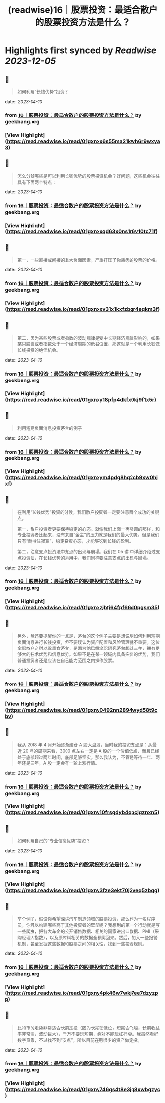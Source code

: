 :PROPERTIES:
:title: (readwise)16｜股票投资：最适合散户的股票投资方法是什么？
:END:

:PROPERTIES:
:author: [[geekbang.org]]
:full-title: "16｜股票投资：最适合散户的股票投资方法是什么？"
:category: [[articles]]
:url: https://time.geekbang.org/column/article/408224
:tags:[[gt/程序员的个人财富课]],
:image-url: https://static001.geekbang.org/resource/image/2e/96/2eeb3d2c70dc40c7a4f589200064fd96.jpg
:END:

* Highlights first synced by [[Readwise]] [[2023-12-05]]
** 📌
#+BEGIN_QUOTE
如何利用“长钱优势”投资？ 
#+END_QUOTE
    date:: [[2023-04-10]]
*** from _16｜股票投资：最适合散户的股票投资方法是什么？_ by geekbang.org
*** [View Highlight](https://read.readwise.io/read/01gxnxx6s55ma21kwh6r9wxya3)
** 📌
#+BEGIN_QUOTE
怎么分辨哪些是可以利用长钱优势的股票投资机会？好问题，这些机会往往具有下面两个特点： 
#+END_QUOTE
    date:: [[2023-04-10]]
*** from _16｜股票投资：最适合散户的股票投资方法是什么？_ by geekbang.org
*** [View Highlight](https://read.readwise.io/read/01gxnxxqd63x0ns1r6v10tc71f)
** 📌
#+BEGIN_QUOTE
第一，一些直接或间接的重大负面因素，严重打压了你熟悉的股票的价格。 
#+END_QUOTE
    date:: [[2023-04-10]]
*** from _16｜股票投资：最适合散户的股票投资方法是什么？_ by geekbang.org
*** [View Highlight](https://read.readwise.io/read/01gxnxxv31x1kxfzbqr4eqkm3f)
** 📌
#+BEGIN_QUOTE
第二，因为某些股票或者指数的波动规律是受中长期经济规律影响的，如果某只股票或者指数处于一个经济周期的低谷位置，那这就是一个利用长钱做长线投资的绝佳机会。 
#+END_QUOTE
    date:: [[2023-04-10]]
*** from _16｜股票投资：最适合散户的股票投资方法是什么？_ by geekbang.org
*** [View Highlight](https://read.readwise.io/read/01gxnxy18pfp4dkfx0kj9f1x5r)
** 📌
#+BEGIN_QUOTE
利用短期负面消息投资茅台的例子 
#+END_QUOTE
    date:: [[2023-04-10]]
*** from _16｜股票投资：最适合散户的股票投资方法是什么？_ by geekbang.org
*** [View Highlight](https://read.readwise.io/read/01gxnxym4pdg8hq2cb9xw0hjxf)
** 📌
#+BEGIN_QUOTE
在利用“长钱优势”投资的时候，我们散户投资者一定要注意两个成功的关键点。

第一，散户投资者更要保持稳定的心态。就像我们上面一再强调的那样，和专业投资者比起来，没有来自“金主”的压力就是我们的最大优势。但是我们只有“耐得住寂寞”，稳定投资心态，才能够吃到长钱的盈利。

第二，注意支点投资法中支点的出现与崩塌。我们在 05 讲 中详细介绍过支点投资法，在长钱优势的运用中，我们同样要注意支点的出现与崩塌。 
#+END_QUOTE
    date:: [[2023-04-10]]
*** from _16｜股票投资：最适合散户的股票投资方法是什么？_ by geekbang.org
*** [View Highlight](https://read.readwise.io/read/01gxnxzjbtj64fpf66d0pgsm35)
** 📌
#+BEGIN_QUOTE
另外，我还要提醒你的一点是，茅台的这个例子主要是想说明如何利用短期负面消息进行长钱投资，但不要误认为资产配置和风险管理就不重要。这位全职散户之所以敢重仓茅台，是因为他已经全职研究茅台超过三年，拥有足够大的技术优势和信息优势。如果不是在某一领域内具备突出的优势，我们普通投资者还是应该在自己能力范围之内操作股票。 
#+END_QUOTE
    date:: [[2023-04-10]]
*** from _16｜股票投资：最适合散户的股票投资方法是什么？_ by geekbang.org
*** [View Highlight](https://read.readwise.io/read/01gxny0492nn2894wyd58t9cbv)
** 📌
#+BEGIN_QUOTE
我从 2018 年 4 月开始逐渐建仓 A 股大盘股，当时我的投资支点是：从最近 20 年的周期来看，3000 点左右一定是 A 股的一个价值低点，而且已经处于底部超过两年时间，底部足够坚实。那么我认为，不管是等待一年、两年还是三年，A 股一定会有一轮上涨行情。 
#+END_QUOTE
    date:: [[2023-04-10]]
*** from _16｜股票投资：最适合散户的股票投资方法是什么？_ by geekbang.org
*** [View Highlight](https://read.readwise.io/read/01gxny10frsgdyb4qbcjgznxn5)
** 📌
#+BEGIN_QUOTE
如何利用自己的“专业信息优势”投资？ 
#+END_QUOTE
    date:: [[2023-04-10]]
*** from _16｜股票投资：最适合散户的股票投资方法是什么？_ by geekbang.org
*** [View Highlight](https://read.readwise.io/read/01gxny3fze3ekt70j3veq5zbqg)
** 📌
#+BEGIN_QUOTE
举个例子，假设你希望深耕汽车制造领域的股票投资，那么作为一名程序员，你可以构建哪些高于其他投资者的壁垒呢？我想到的第一个行动就是写一些爬虫，把各大车企的公开销售数据、相关的国家进出口数据、PMI（采购经理人指数），以及原材料相关的数据全都爬回来。然后，加入一些报警机制，甚至发掘这些数据和股票之间的相关性，找到一些投资规则。 
#+END_QUOTE
    date:: [[2023-04-10]]
*** from _16｜股票投资：最适合散户的股票投资方法是什么？_ by geekbang.org
*** [View Highlight](https://read.readwise.io/read/01gxny4pk46w7wkj7ee7dzyzpp)
** 📌
#+BEGIN_QUOTE
比特币的走势非常适合长期定投（因为长期在低位，短期会飞越，长期收益率非常高，波动巨大），千万不要玩短期，绝对不能玩杠杆😂。我虽然看好数字货币，不过找不到“支点”，所以目前在用很少的资产做定投。 
#+END_QUOTE
    date:: [[2023-04-10]]
*** from _16｜股票投资：最适合散户的股票投资方法是什么？_ by geekbang.org
*** [View Highlight](https://read.readwise.io/read/01gxny746gs4t8e3jq8xwbgzyc)